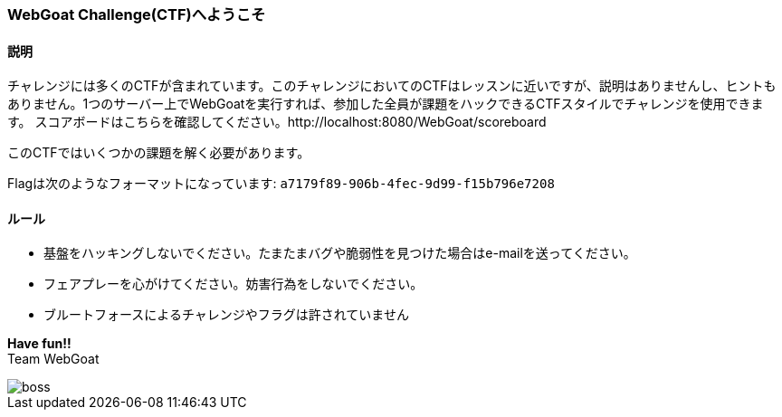 === WebGoat Challenge(CTF)へようこそ

==== 説明

チャレンジには多くのCTFが含まれています。このチャレンジにおいてのCTFはレッスンに近いですが、説明はありませんし、ヒントもありません。1つのサーバー上でWebGoatを実行すれば、参加した全員が課題をハックできるCTFスタイルでチャレンジを使用できます。 スコアボードはこちらを確認してください。http://localhost:8080/WebGoat/scoreboard

:hardbreaks:
このCTFではいくつかの課題を解く必要があります。

Flagは次のようなフォーマットになっています: `a7179f89-906b-4fec-9d99-f15b796e7208`

==== ルール

- 基盤をハッキングしないでください。たまたまバグや脆弱性を見つけた場合はe-mailを送ってください。

- フェアプレーを心がけてください。妨害行為をしないでください。

- ブルートフォースによるチャレンジやフラグは許されていません

:hardbreaks:
*Have fun!!*
Team WebGoat

image::images/boss.jpg[]